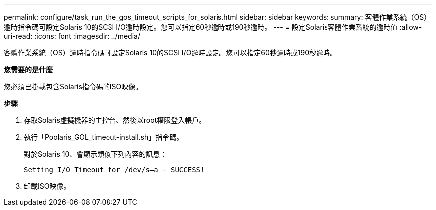 ---
permalink: configure/task_run_the_gos_timeout_scripts_for_solaris.html 
sidebar: sidebar 
keywords:  
summary: 客體作業系統（OS）逾時指令碼可設定Solaris 10的SCSI I/O逾時設定。您可以指定60秒逾時或190秒逾時。 
---
= 設定Solaris客體作業系統的逾時值
:allow-uri-read: 
:icons: font
:imagesdir: ../media/


[role="lead"]
客體作業系統（OS）逾時指令碼可設定Solaris 10的SCSI I/O逾時設定。您可以指定60秒逾時或190秒逾時。

*您需要的是什麼*

您必須已掛載包含Solaris指令碼的ISO映像。

*步驟*

. 存取Solaris虛擬機器的主控台、然後以root權限登入帳戶。
. 執行「Poolaris_GOL_timeout-install.sh」指令碼。
+
對於Solaris 10、會顯示類似下列內容的訊息：

+
[listing]
----
Setting I/O Timeout for /dev/s–a - SUCCESS!
----
. 卸載ISO映像。

